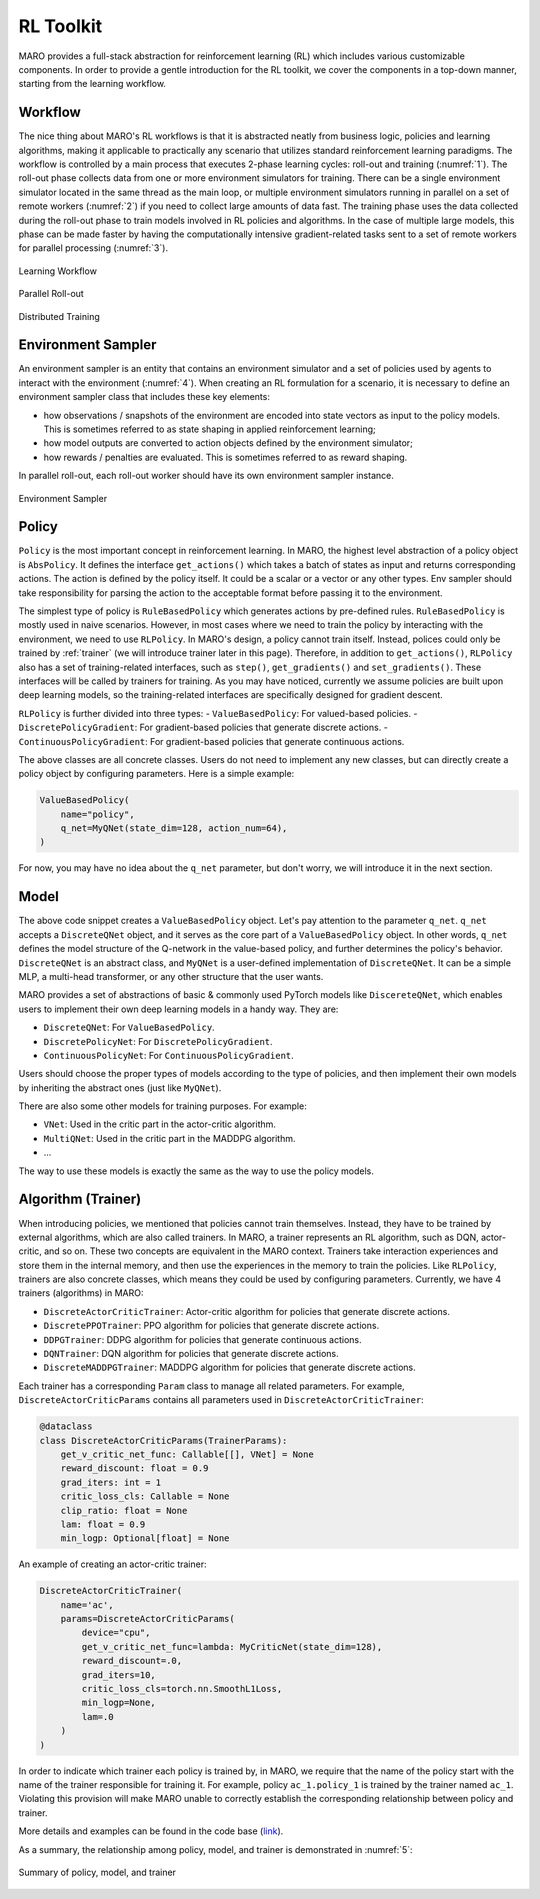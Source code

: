 RL Toolkit
==========

MARO provides a full-stack abstraction for reinforcement learning (RL) which includes various customizable
components. In order to provide a gentle introduction for the RL toolkit, we cover the components in a top-down
manner, starting from the learning workflow.

Workflow
--------

The nice thing about MARO's RL workflows is that it is abstracted neatly from business logic, policies and learning algorithms,
making it applicable to practically any scenario that utilizes standard reinforcement learning paradigms. The workflow is
controlled by a main process that executes 2-phase learning cycles: roll-out and training (:numref:`1`). The roll-out phase
collects data from one or more environment simulators for training. There can be a single environment simulator located in the same thread as the main
loop, or multiple environment simulators running in parallel on a set of remote workers (:numref:`2`) if you need to collect large amounts of data
fast. The training phase uses the data collected during the roll-out phase to train models involved in RL policies and algorithms.
In the case of multiple large models, this phase can be made faster by having the computationally intensive gradient-related tasks
sent to a set of remote workers for parallel processing (:numref:`3`).

.. _1:
.. figure:: ../images/rl/learning_workflow.svg
   :alt: Overview
   :align: center

   Learning Workflow


.. _2:
.. figure:: ../images/rl/parallel_rollout.svg
   :alt: Overview
   :align: center

   Parallel Roll-out


.. _3:
.. figure:: ../images/rl/distributed_training.svg
   :alt: Overview
   :align: center

   Distributed Training


Environment Sampler
-------------------

An environment sampler is an entity that contains an environment simulator and a set of policies used by agents to
interact with the environment (:numref:`4`). When creating an RL formulation for a scenario, it is necessary to define an environment
sampler class that includes these key elements:

- how observations / snapshots of the environment are encoded into state vectors as input to the policy models. This
  is sometimes referred to as state shaping in applied reinforcement learning;
- how model outputs are converted to action objects defined by the environment simulator;
- how rewards / penalties are evaluated. This is sometimes referred to as reward shaping.

In parallel roll-out, each roll-out worker should have its own environment sampler instance.


.. _4:
.. figure:: ../images/rl/env_sampler.svg
   :alt: Overview
   :align: center

   Environment Sampler


Policy
------

``Policy`` is the most important concept in reinforcement learning. In MARO, the highest level abstraction of a policy
object is ``AbsPolicy``. It defines the interface ``get_actions()`` which takes a batch of states as input and returns
corresponding actions.
The action is defined by the policy itself. It could be a scalar or a vector or any other types.
Env sampler should take responsibility for parsing the action to the acceptable format before passing it to the
environment.

The simplest type of policy is ``RuleBasedPolicy`` which generates actions by pre-defined rules. ``RuleBasedPolicy``
is mostly used in naive scenarios. However, in most cases where we need to train the policy by interacting with the
environment, we need to use ``RLPolicy``. In MARO's design, a policy cannot train itself. Instead,
polices could only be trained by :ref:`trainer` (we will introduce trainer later in this page). Therefore, in addition
to ``get_actions()``, ``RLPolicy`` also has a set of training-related interfaces, such as ``step()``, ``get_gradients()``
and ``set_gradients()``. These interfaces will be called by trainers for training. As you may have noticed, currently
we assume policies are built upon deep learning models, so the training-related interfaces are specifically
designed for gradient descent.


``RLPolicy`` is further divided into three types:
- ``ValueBasedPolicy``: For valued-based policies.
- ``DiscretePolicyGradient``: For gradient-based policies that generate discrete actions.
- ``ContinuousPolicyGradient``: For gradient-based policies that generate continuous actions.

The above classes are all concrete classes. Users do not need to implement any new classes, but can directly
create a policy object by configuring parameters. Here is a simple example:

.. code-block:: python

   ValueBasedPolicy(
       name="policy",
       q_net=MyQNet(state_dim=128, action_num=64),
   )


For now, you may have no idea about the ``q_net`` parameter, but don't worry, we will introduce it in the next section.

Model
-----

The above code snippet creates a ``ValueBasedPolicy`` object. Let's pay attention to the parameter ``q_net``.
``q_net`` accepts a ``DiscreteQNet`` object, and it serves as the core part of a ``ValueBasedPolicy`` object. In
other words, ``q_net`` defines the model structure of the Q-network in the value-based policy, and further determines
the policy's behavior. ``DiscreteQNet`` is an abstract class, and ``MyQNet`` is a user-defined implementation
of ``DiscreteQNet``. It can be a simple MLP, a multi-head transformer, or any other structure that the user wants.

MARO provides a set of abstractions of basic & commonly used PyTorch models like ``DiscereteQNet``, which enables
users to implement their own deep learning models in a handy way. They are:

- ``DiscreteQNet``: For ``ValueBasedPolicy``.
- ``DiscretePolicyNet``: For ``DiscretePolicyGradient``.
- ``ContinuousPolicyNet``: For ``ContinuousPolicyGradient``.

Users should choose the proper types of models according to the type of policies, and then implement their own
models by inheriting the abstract ones (just like ``MyQNet``).

There are also some other models for training purposes. For example:

- ``VNet``: Used in the critic part in the actor-critic algorithm.
- ``MultiQNet``: Used in the critic part in the MADDPG algorithm.
- ...

The way to use these models is exactly the same as the way to use the policy models.

.. _trainer:

Algorithm (Trainer)
-------

When introducing policies, we mentioned that policies cannot train themselves. Instead, they have to be trained
by external algorithms, which are also called trainers.
In MARO, a trainer represents an RL algorithm, such as DQN, actor-critic,
and so on. These two concepts are equivalent in the MARO context.
Trainers take interaction experiences and store them in the internal memory, and then use the experiences
in the memory to train the policies. Like ``RLPolicy``, trainers are also concrete classes, which means they could
be used by configuring parameters. Currently, we have 4 trainers (algorithms) in MARO:

- ``DiscreteActorCriticTrainer``: Actor-critic algorithm for policies that generate discrete actions.
- ``DiscretePPOTrainer``: PPO algorithm for policies that generate discrete actions.
- ``DDPGTrainer``: DDPG algorithm for policies that generate continuous actions.
- ``DQNTrainer``: DQN algorithm for policies that generate discrete actions.
- ``DiscreteMADDPGTrainer``: MADDPG algorithm for policies that generate discrete actions.

Each trainer has a corresponding ``Param`` class to manage all related parameters. For example,
``DiscreteActorCriticParams`` contains all parameters used in ``DiscreteActorCriticTrainer``:

.. code-block:: python

   @dataclass
   class DiscreteActorCriticParams(TrainerParams):
       get_v_critic_net_func: Callable[[], VNet] = None
       reward_discount: float = 0.9
       grad_iters: int = 1
       critic_loss_cls: Callable = None
       clip_ratio: float = None
       lam: float = 0.9
       min_logp: Optional[float] = None

An example of creating an actor-critic trainer:

.. code-block:: python

   DiscreteActorCriticTrainer(
       name='ac',
       params=DiscreteActorCriticParams(
           device="cpu",
           get_v_critic_net_func=lambda: MyCriticNet(state_dim=128),
           reward_discount=.0,
           grad_iters=10,
           critic_loss_cls=torch.nn.SmoothL1Loss,
           min_logp=None,
           lam=.0
       )
   )

In order to indicate which trainer each policy is trained by, in MARO, we require that the name of the policy
start with the name of the trainer responsible for training it. For example, policy ``ac_1.policy_1`` is trained
by the trainer named ``ac_1``. Violating this provision will make MARO unable to correctly establish the
corresponding relationship between policy and trainer.

More details and examples can be found in the code base (`link`_).

.. _link: https://github.com/microsoft/maro/blob/master/examples/rl/cim/policy_trainer.py

As a summary, the relationship among policy, model, and trainer is demonstrated in :numref:`5`:

.. _5:
.. figure:: ../images/rl/policy_model_trainer.svg
   :alt: Overview
   :align: center

   Summary of policy, model, and trainer
